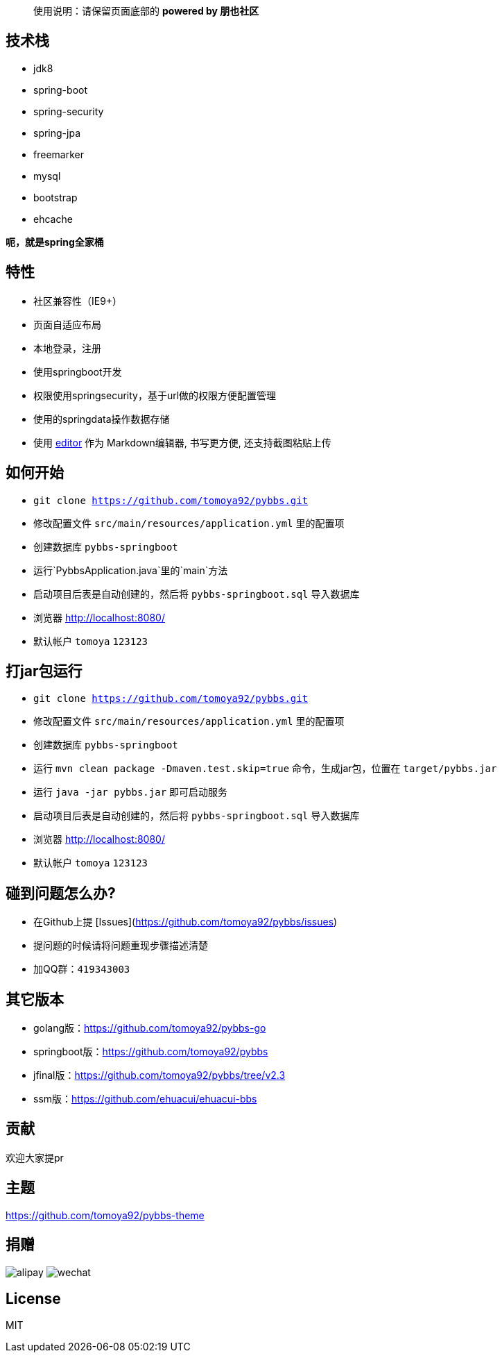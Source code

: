 > 使用说明：请保留页面底部的 *powered by 朋也社区*

== 技术栈

- jdk8
- spring-boot
- spring-security
- spring-jpa
- freemarker
- mysql
- bootstrap
- ehcache

*呃，就是spring全家桶*

== 特性

- 社区兼容性（IE9+）
- 页面自适应布局
- 本地登录，注册
- 使用springboot开发
- 权限使用springsecurity，基于url做的权限方便配置管理
- 使用的springdata操作数据存储
- 使用 link:https://github.com/lepture/editor[editor] 作为 Markdown编辑器, 书写更方便, 还支持截图粘贴上传

== 如何开始

- `git clone https://github.com/tomoya92/pybbs.git`
- 修改配置文件 `src/main/resources/application.yml` 里的配置项
- 创建数据库 `pybbs-springboot`
- 运行`PybbsApplication.java`里的`main`方法
- 启动项目后表是自动创建的，然后将 `pybbs-springboot.sql` 导入数据库
- 浏览器 http://localhost:8080/
- 默认帐户 `tomoya` `123123`

== 打jar包运行

- `git clone https://github.com/tomoya92/pybbs.git`
- 修改配置文件 `src/main/resources/application.yml` 里的配置项
- 创建数据库 `pybbs-springboot`
- 运行 `mvn clean package -Dmaven.test.skip=true` 命令，生成jar包，位置在 `target/pybbs.jar`
- 运行 `java -jar pybbs.jar` 即可启动服务
- 启动项目后表是自动创建的，然后将 `pybbs-springboot.sql` 导入数据库
- 浏览器 http://localhost:8080/
- 默认帐户 `tomoya` `123123`

== 碰到问题怎么办?

- 在Github上提 [Issues](https://github.com/tomoya92/pybbs/issues)
- 提问题的时候请将问题重现步骤描述清楚
- 加QQ群：`419343003`

== 其它版本

- golang版：link:https://github.com/tomoya92/pybbs-go[https://github.com/tomoya92/pybbs-go]
- springboot版：link:https://github.com/tomoya92/pybbs[https://github.com/tomoya92/pybbs]
- jfinal版：link:https://github.com/tomoya92/pybbs/tree/v2.3[https://github.com/tomoya92/pybbs/tree/v2.3]
- ssm版：link:https://github.com/ehuacui/ehuacui-bbs[https://github.com/ehuacui/ehuacui-bbs]

== 贡献

欢迎大家提pr

== 主题

link:https://github.com/tomoya92/pybbs-theme[https://github.com/tomoya92/pybbs-theme]

== 捐赠

image:https://cloud.githubusercontent.com/assets/6915570/18000010/9283d530-6bae-11e6-8c34-cd27060b9074.png[alipay]
image:https://cloud.githubusercontent.com/assets/6915570/17999995/7c2a4db4-6bae-11e6-891c-4b6bc4f00f4b.png[wechat]

== License

MIT
